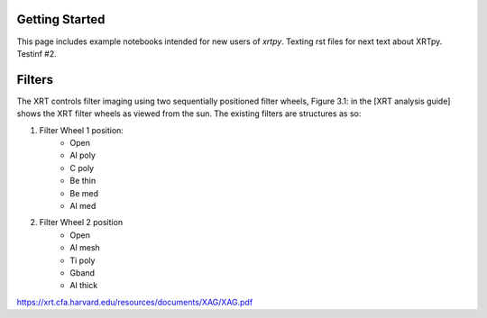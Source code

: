 Getting Started
===============

This page includes example notebooks intended for new users of `xrtpy`.
Texting rst files for next text about XRTpy.
Testinf #2.

Filters
=======

The XRT controls filter imaging using two sequentially positioned filter wheels, Figure 3.1: in the [XRT analysis guide] shows the XRT filter wheels as viewed from the sun.
The existing filters are structures as so:


1. Filter Wheel 1 position:
    -  Open
    -  Al poly
    -  C poly
    -  Be thin
    -  Be med
    -  Al med
2. Filter Wheel 2 position
    -  Open
    -  Al mesh
    -  Ti poly
    -  Gband
    -  Al thick

https://xrt.cfa.harvard.edu/resources/documents/XAG/XAG.pdf
